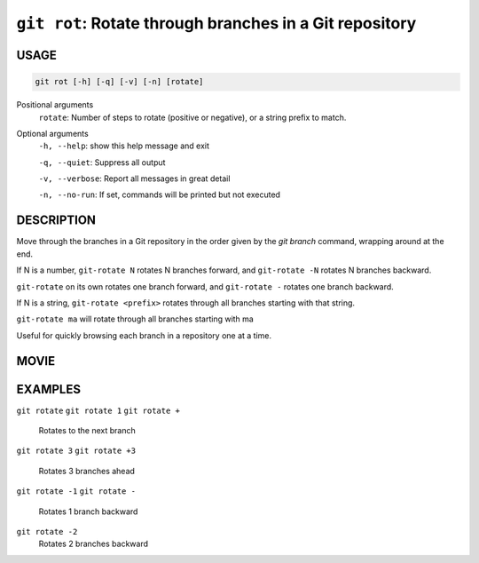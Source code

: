 ``git rot``: Rotate through branches in a Git repository
--------------------------------------------------------

USAGE
=====

.. code-block:: bash

    git rot [-h] [-q] [-v] [-n] [rotate]

Positional arguments
  ``rotate``: Number of steps to rotate (positive or negative), or a string prefix to match.

Optional arguments
  ``-h, --help``: show this help message and exit

  ``-q, --quiet``: Suppress all output

  ``-v, --verbose``: Report all messages in great detail

  ``-n, --no-run``: If set, commands will be printed but not executed

DESCRIPTION
===========

Move through the branches in a Git repository in the order
given by the `git branch` command, wrapping around at the end.

If N is a number, ``git-rotate N`` rotates N branches forward,
and ``git-rotate -N`` rotates N branches backward.

``git-rotate`` on its own rotates one branch forward, and
``git-rotate -`` rotates one branch backward.

If N is a string, ``git-rotate <prefix>`` rotates through all branches
starting with that string.

``git-rotate ma`` will rotate through all branches starting with ma


Useful for quickly browsing each branch in a repository one at a time.

MOVIE
=====

.. figure:: https://raw.githubusercontent.com/rec/gitz/git-add-improvements/doc/movies/git-rot.svg?sanitize=true
    :align: center
    :alt: git-rot.svg

EXAMPLES
========

``git rotate``
``git rotate 1``
``git rotate +``
    Rotates to the next branch

``git rotate 3``
``git rotate +3``
    Rotates 3 branches ahead

``git rotate -1``
``git rotate -``
    Rotates 1 branch backward

``git rotate -2``
    Rotates 2 branches backward
